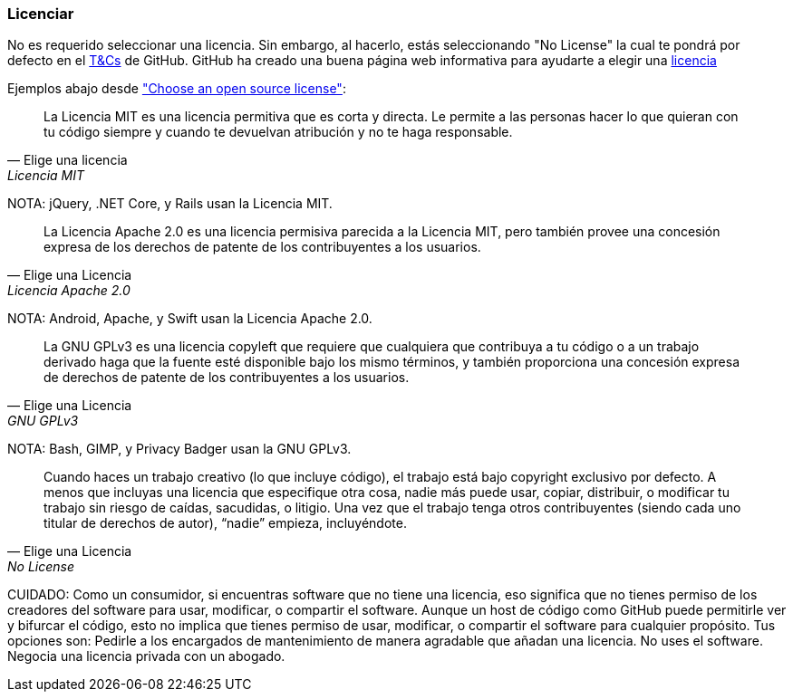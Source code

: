 === Licenciar

No es requerido seleccionar una licencia. Sin embargo, al hacerlo, estás seleccionando "No License" la cual te pondrá por defecto en el https://help.github.com/articles/github-terms-of-service/[T&Cs] de GitHub. GitHub ha creado una buena página web informativa para ayudarte a elegir una http://choosealicense.com[licencia]

Ejemplos abajo desde http://choosealicense.com["Choose an open source license"]:

[quote, Elige una licencia, Licencia MIT]
La Licencia MIT es una licencia permitiva que es corta y directa. Le permite a las personas hacer lo que quieran con tu código siempre y cuando te devuelvan atribución y no te haga responsable.

NOTA: jQuery, .NET Core, y Rails usan la Licencia MIT.

[quote, Elige una Licencia, Licencia Apache 2.0]
La Licencia Apache 2.0 es una licencia permisiva parecida a la Licencia MIT, pero también provee una concesión expresa de los derechos de patente de los contribuyentes a los usuarios.

NOTA: Android, Apache, y Swift usan la Licencia Apache 2.0.

[quote, Elige una Licencia, GNU GPLv3]
La GNU GPLv3 es una licencia copyleft que requiere que cualquiera que contribuya a tu código o a un trabajo derivado haga que la fuente esté disponible bajo los mismo términos, y también proporciona una concesión expresa de derechos de patente de los contribuyentes a los usuarios.

NOTA: Bash, GIMP, y Privacy Badger usan la GNU GPLv3.

[quote, Elige una Licencia, No License]
Cuando haces un trabajo creativo (lo que incluye código), el trabajo está bajo copyright exclusivo por defecto. A menos que incluyas una licencia que especifique otra cosa, nadie más puede usar, copiar, distribuir, o modificar tu trabajo sin riesgo de caídas, sacudidas, o litigio. Una vez que el trabajo tenga otros contribuyentes (siendo cada uno titular de derechos de autor), “nadie” empieza, incluyéndote.

CUIDADO: Como un consumidor, si encuentras software que no tiene una licencia, eso significa que no tienes permiso de los creadores del software para usar, modificar, o compartir el software. Aunque un host de código como GitHub puede permitirle ver y bifurcar el código, esto no implica que tienes permiso de usar, modificar, o compartir el software para cualquier propósito. Tus opciones son: Pedirle a los encargados de mantenimiento de manera agradable que añadan una licencia. No uses el software. Negocia una licencia privada con un abogado.
